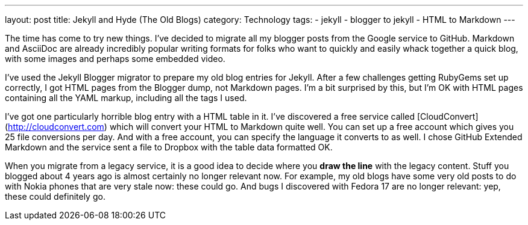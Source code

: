 ---
layout: post
title: Jekyll and Hyde (The Old Blogs)
category: Technology
tags:
- jekyll
- blogger to jekyll
- HTML to Markdown
---

The time has come to try new things. I've decided to migrate all my blogger posts from the Google service to GitHub. Markdown and AsciiDoc are already incredibly popular writing formats for folks who want to quickly and easily whack together a quick blog, with some images and perhaps some embedded video. 

I've used the Jekyll Blogger migrator to prepare my old blog entries for Jekyll. After a few challenges getting RubyGems set up correctly, I got HTML pages from the Blogger dump, not Markdown pages. I'm a bit surprised by this, but I'm OK with HTML pages containing all the YAML markup, including all the tags I used.

I've got one particularly horrible blog entry with a HTML table in it. I've discovered a free service called [CloudConvert](http://cloudconvert.com) which will convert your HTML to Markdown quite well. You can set up a free account which gives you 25 file conversions per day. And with a free account, you can specify the language it converts to as well. I chose GitHub Extended Markdown and the service sent a file to Dropbox with the table data formatted OK.

When you migrate from a legacy service, it is a good idea to decide where you *draw the line* with the legacy content. Stuff you blogged about 4 years ago is almost certainly no longer relevant now. For example, my old blogs have some very old posts to do with Nokia phones that are very stale now: these could go. And bugs I discovered with Fedora 17 are no longer relevant: yep, these could definitely go.
